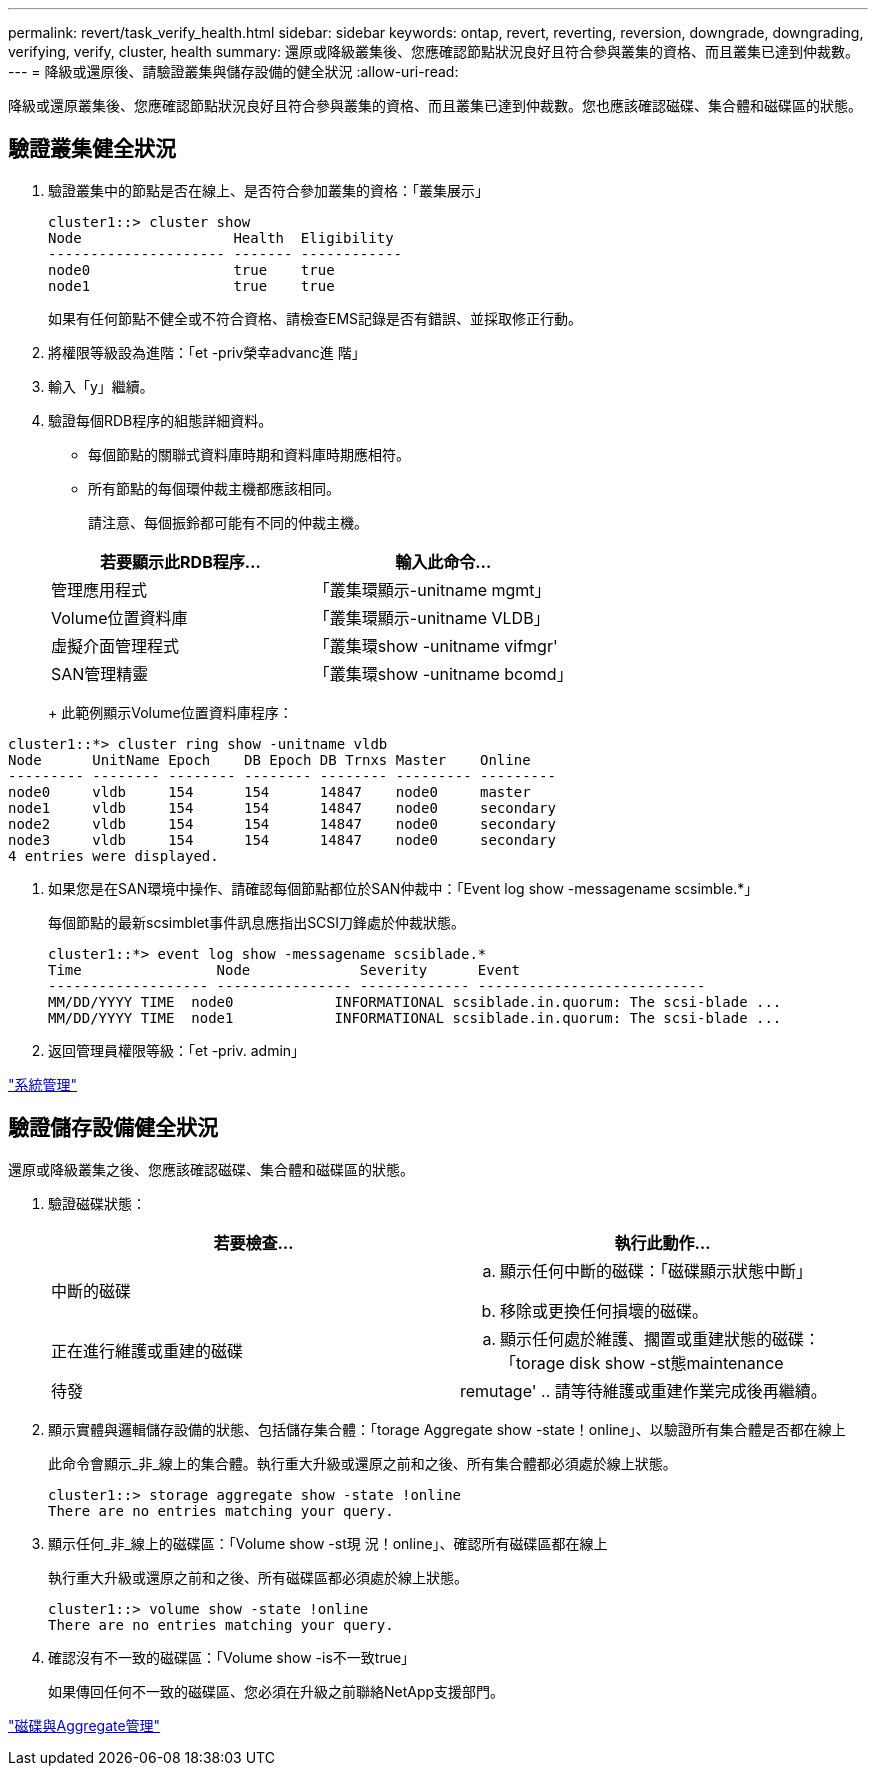 ---
permalink: revert/task_verify_health.html 
sidebar: sidebar 
keywords: ontap, revert, reverting, reversion, downgrade, downgrading, verifying, verify, cluster, health 
summary: 還原或降級叢集後、您應確認節點狀況良好且符合參與叢集的資格、而且叢集已達到仲裁數。 
---
= 降級或還原後、請驗證叢集與儲存設備的健全狀況
:allow-uri-read: 


[role="lead"]
降級或還原叢集後、您應確認節點狀況良好且符合參與叢集的資格、而且叢集已達到仲裁數。您也應該確認磁碟、集合體和磁碟區的狀態。



== 驗證叢集健全狀況

. 驗證叢集中的節點是否在線上、是否符合參加叢集的資格：「叢集展示」
+
[listing]
----
cluster1::> cluster show
Node                  Health  Eligibility
--------------------- ------- ------------
node0                 true    true
node1                 true    true
----
+
如果有任何節點不健全或不符合資格、請檢查EMS記錄是否有錯誤、並採取修正行動。

. 將權限等級設為進階：「et -priv榮幸advanc進 階」
. 輸入「y」繼續。
. 驗證每個RDB程序的組態詳細資料。
+
** 每個節點的關聯式資料庫時期和資料庫時期應相符。
** 所有節點的每個環仲裁主機都應該相同。
+
請注意、每個振鈴都可能有不同的仲裁主機。



+
[cols="2*"]
|===
| 若要顯示此RDB程序... | 輸入此命令... 


 a| 
管理應用程式
 a| 
「叢集環顯示-unitname mgmt」



 a| 
Volume位置資料庫
 a| 
「叢集環顯示-unitname VLDB」



 a| 
虛擬介面管理程式
 a| 
「叢集環show -unitname vifmgr'



 a| 
SAN管理精靈
 a| 
「叢集環show -unitname bcomd」

|===
+
此範例顯示Volume位置資料庫程序：



[listing]
----
cluster1::*> cluster ring show -unitname vldb
Node      UnitName Epoch    DB Epoch DB Trnxs Master    Online
--------- -------- -------- -------- -------- --------- ---------
node0     vldb     154      154      14847    node0     master
node1     vldb     154      154      14847    node0     secondary
node2     vldb     154      154      14847    node0     secondary
node3     vldb     154      154      14847    node0     secondary
4 entries were displayed.
----
. 如果您是在SAN環境中操作、請確認每個節點都位於SAN仲裁中：「Event log show -messagename scsimble.*」
+
每個節點的最新scsimblet事件訊息應指出SCSI刀鋒處於仲裁狀態。

+
[listing]
----
cluster1::*> event log show -messagename scsiblade.*
Time                Node             Severity      Event
------------------- ---------------- ------------- ---------------------------
MM/DD/YYYY TIME  node0            INFORMATIONAL scsiblade.in.quorum: The scsi-blade ...
MM/DD/YYYY TIME  node1            INFORMATIONAL scsiblade.in.quorum: The scsi-blade ...
----
. 返回管理員權限等級：「et -priv. admin」


link:../system-admin/index.html["系統管理"]



== 驗證儲存設備健全狀況

還原或降級叢集之後、您應該確認磁碟、集合體和磁碟區的狀態。

. 驗證磁碟狀態：
+
[cols="2*"]
|===
| 若要檢查... | 執行此動作... 


 a| 
中斷的磁碟
 a| 
.. 顯示任何中斷的磁碟：「磁碟顯示狀態中斷」
.. 移除或更換任何損壞的磁碟。




 a| 
正在進行維護或重建的磁碟
 a| 
.. 顯示任何處於維護、擱置或重建狀態的磁碟：「torage disk show -st態maintenance |待發| remutage'
.. 請等待維護或重建作業完成後再繼續。


|===
. 顯示實體與邏輯儲存設備的狀態、包括儲存集合體：「torage Aggregate show -state！online」、以驗證所有集合體是否都在線上
+
此命令會顯示_非_線上的集合體。執行重大升級或還原之前和之後、所有集合體都必須處於線上狀態。

+
[listing]
----
cluster1::> storage aggregate show -state !online
There are no entries matching your query.
----
. 顯示任何_非_線上的磁碟區：「Volume show -st現 況！online」、確認所有磁碟區都在線上
+
執行重大升級或還原之前和之後、所有磁碟區都必須處於線上狀態。

+
[listing]
----
cluster1::> volume show -state !online
There are no entries matching your query.
----
. 確認沒有不一致的磁碟區：「Volume show -is不一致true」
+
如果傳回任何不一致的磁碟區、您必須在升級之前聯絡NetApp支援部門。



link:../disks-aggregates/index.html["磁碟與Aggregate管理"]
